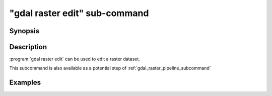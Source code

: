 .. _gdal_raster_edit_subcommand:

================================================================================
"gdal raster edit" sub-command
================================================================================

.. versionadded:: 3.11

.. only:: html

    Edit in place a raster dataset.

.. Index:: gdal raster edit

Synopsis
--------

.. program-output:: gdal raster edit --help-doc

Description
-----------

:program:`gdal raster edit` can be used to edit a raster dataset.

This subcommand is also available as a potential step of :ref:`gdal_raster_pipeline_subcommand`

.. option:: --dataset <DATASET>

    Dataset name, to be updated in-place, unless :option:`--auxiliary` is set. Required.

.. option:: --auxiliary

    Force opening the dataset in read-only mode. For drivers that implement the
    Persistent Auxiliary Metadata (PAM) mechanism, changes will be
    saved in an auxiliary side car file of extension ``.aux.xml``.

.. option:: --crs <CRS>

    Override CRS, without reprojecting.

    The coordinate reference systems that can be passed are anything supported by the
    :cpp:func:`OGRSpatialReference::SetFromUserInput` call, which includes EPSG Projected,
    Geographic or Compound CRS (i.e. EPSG:4296), a well known text (WKT) CRS definition,
    PROJ.4 declarations, or the name of a .prj file containing a WKT CRS definition.

    ``null`` or ``none`` can be specified to unset an existing CRS.

    Note that the spatial extent is also left unchanged.

.. option:: --bbox <xmin>,<ymin>,<xmax>,ymax>

    Override the spatial bounding box, in CRS units, without reprojecting or subsetting.
    'x' is longitude values for geographic CRS and easting for projected CRS.
    'y' is latitude values for geographic CRS and northing for projected CRS.

.. option:: --metadata <KEY>=<VALUE>

    Add/update metadata item, at the dataset level.

.. option:: --unset-metadata <KEY>

    Remove metadata item, at the dataset level.

.. option:: --stats

    Compute raster band statistics for all bands.

.. option:: --approx-stats

    Compute raster band statistics for all bands. They may be computed
    based on overviews or a subset of all tiles. Useful if you are in a
    hurry and don't need precise stats.

.. option:: --hist

    Compute histogram information for all bands.


Examples
--------

.. example::
   :title: Override (without reprojecting) the CRS of a dataset

   .. code-block:: bash

        $ gdal raster edit --crs=EPSG:32632 my.tif

.. example::
   :title: Override (without reprojecting or subsetting) the bounding box of a dataset

   .. code-block:: bash

        $ gdal raster edit --bbox=2,49,3,50 my.tif

.. example::
   :title: Add a metadata item

   .. code-block:: bash

        $ gdal raster edit --metadata AUTHOR=EvenR my.tif

.. example::
   :title: Remove a metadata item

   .. code-block:: bash

        $ gdal raster edit --unset-metadata AUTHOR my.tif
